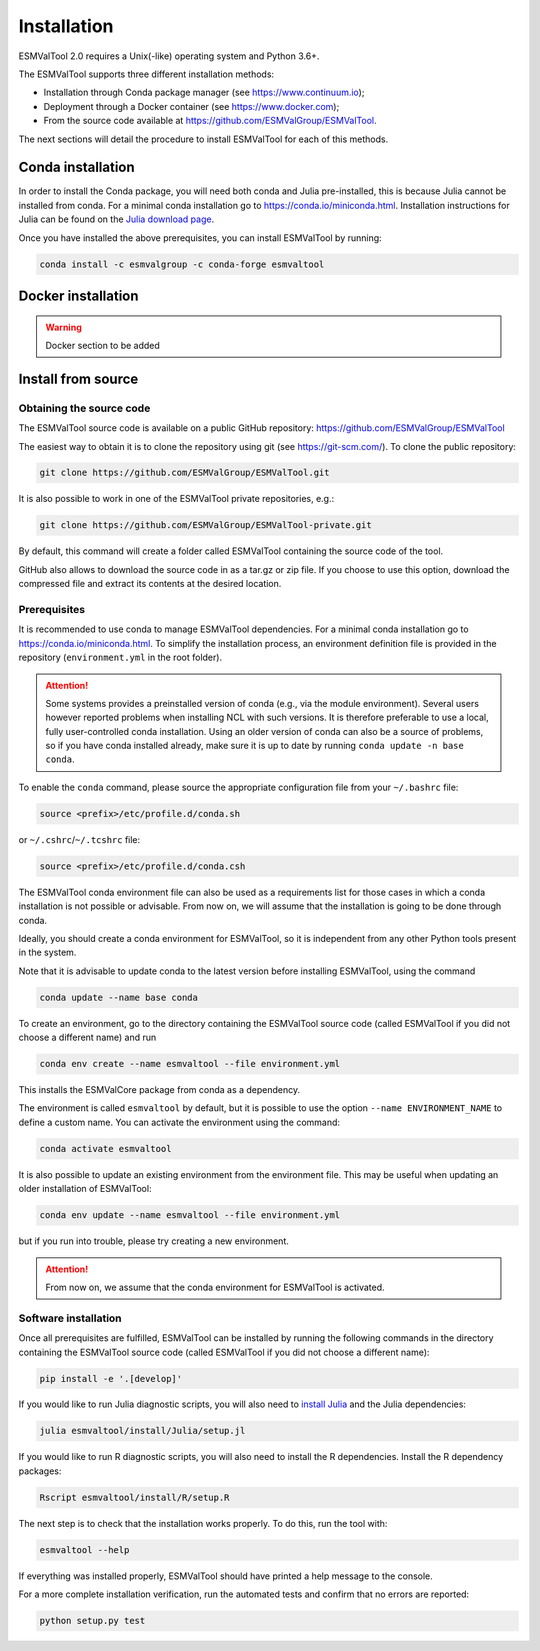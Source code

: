 .. _install:

************
Installation
************

ESMValTool 2.0 requires a Unix(-like) operating system and Python 3.6+.

The ESMValTool supports three different installation methods:

* Installation through Conda package manager (see https://www.continuum.io);

* Deployment through a Docker container (see https://www.docker.com);

* From the source code available at https://github.com/ESMValGroup/ESMValTool.

The next sections will detail the procedure to install ESMValTool for each of
this methods.


Conda installation
==================

In order to install the Conda package, you will need both conda and Julia
pre-installed, this is because Julia cannot be installed from conda.
For a minimal conda installation go to https://conda.io/miniconda.html.
Installation instructions for Julia can be found on the
`Julia download page <https://julialang.org/downloads/>`_.

Once you have installed the above prerequisites, you can install ESMValTool by running:

.. code-block:: bash


    conda install -c esmvalgroup -c conda-forge esmvaltool


Docker installation
===================

.. warning::
    Docker section to be added


Install from source
===================



Obtaining the source code
-------------------------

The ESMValTool source code is available on a public GitHub repository:
https://github.com/ESMValGroup/ESMValTool

The easiest way to obtain it is to clone the repository using git
(see https://git-scm.com/). To clone the public repository:

.. code-block:: bash

    git clone https://github.com/ESMValGroup/ESMValTool.git

It is also possible to work in one of the ESMValTool private repositories, e.g.:

.. code-block:: bash

    git clone https://github.com/ESMValGroup/ESMValTool-private.git

By default, this command will create a folder called ESMValTool containing the
source code of the tool.

GitHub also allows to download the source code in as a tar.gz or zip file. If
you choose to use this option, download the compressed file and extract its
contents at the desired location.


Prerequisites
-------------

It is recommended to use conda to manage ESMValTool dependencies.
For a minimal conda installation go to https://conda.io/miniconda.html. To
simplify the installation process, an environment definition file is provided
in the repository (``environment.yml`` in the root folder).

.. attention::
    Some systems provides a preinstalled version of conda (e.g., via the module environment).
    Several users however reported problems when installing NCL with such versions. It is
    therefore preferable to use a local, fully user-controlled conda installation.
    Using an older version of conda can also be a source of problems, so if you have conda
    installed already, make sure it is up to date by running ``conda update -n base conda``.

To enable the ``conda`` command, please source the appropriate configuration file
from your ``~/.bashrc``  file:

.. code-block:: bash

    source <prefix>/etc/profile.d/conda.sh

or ``~/.cshrc``/``~/.tcshrc`` file:

.. code-block:: bash

    source <prefix>/etc/profile.d/conda.csh

The ESMValTool conda environment file can also be used as a requirements list
for those cases in which a conda installation is not possible or advisable.
From now on, we will assume that the installation is going to be done through
conda.

Ideally, you should create a conda environment for ESMValTool, so it is
independent from any other Python tools present in the system.

Note that it is advisable to update conda to the latest version before
installing ESMValTool, using the command

.. code-block:: bash

    conda update --name base conda

To create an environment, go to the directory containing the ESMValTool source
code (called ESMValTool if you did not choose a different name) and run

.. code-block:: bash

    conda env create --name esmvaltool --file environment.yml

This installs the ESMValCore package from conda as a dependency.

The environment is called ``esmvaltool`` by default, but it is possible to use
the option ``--name ENVIRONMENT_NAME`` to define a custom name. You can activate
the environment using the command:

.. code-block:: bash

    conda activate esmvaltool

It is also possible to update an existing environment from the environment
file. This may be useful when updating an older installation of ESMValTool:

.. code-block:: bash

    conda env update --name esmvaltool --file environment.yml

but if you run into trouble, please try creating a new environment.

.. attention::
    From now on, we assume that the conda environment for ESMValTool is
    activated.

Software installation
---------------------

Once all prerequisites are fulfilled, ESMValTool can be installed by running
the following commands in the directory containing the ESMValTool source code
(called ESMValTool if you did not choose a different name):

.. code-block:: bash

    pip install -e '.[develop]'

If you would like to run Julia diagnostic scripts, you will also need to
`install Julia <https://julialang.org/downloads/>`_ and the Julia dependencies:

.. code-block:: bash

    julia esmvaltool/install/Julia/setup.jl

If you would like to run R diagnostic scripts, you will also need to install the R
dependencies. Install the R dependency packages:

.. code-block:: bash

    Rscript esmvaltool/install/R/setup.R

The next step is to check that the installation works properly.
To do this, run the tool with:

.. code-block:: bash

    esmvaltool --help

If everything was installed properly, ESMValTool should have printed a
help message to the console.

For a more complete installation verification, run the automated tests and
confirm that no errors are reported:

.. code-block:: bash

    python setup.py test
